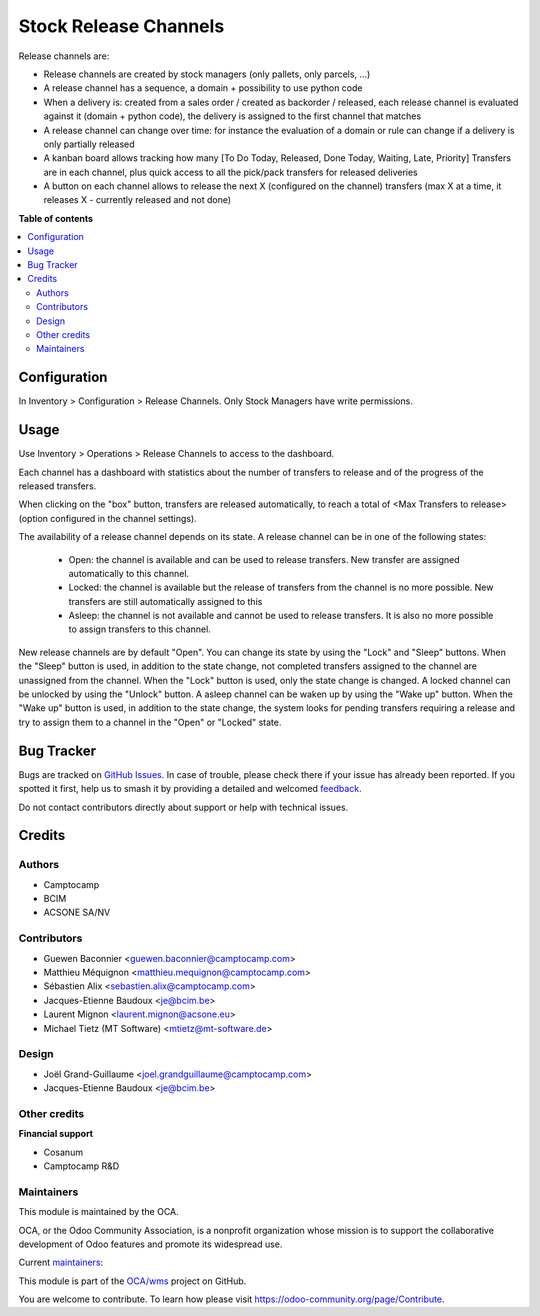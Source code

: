 ======================
Stock Release Channels
======================

.. 
   !!!!!!!!!!!!!!!!!!!!!!!!!!!!!!!!!!!!!!!!!!!!!!!!!!!!
   !! This file is generated by oca-gen-addon-readme !!
   !! changes will be overwritten.                   !!
   !!!!!!!!!!!!!!!!!!!!!!!!!!!!!!!!!!!!!!!!!!!!!!!!!!!!
   !! source digest: sha256:92e089b6110d418cbfb3602da22df14e753572bd0f50ed578d07440f384f9166
   !!!!!!!!!!!!!!!!!!!!!!!!!!!!!!!!!!!!!!!!!!!!!!!!!!!!

.. |badge1| image:: https://img.shields.io/badge/maturity-Beta-yellow.png
    :target: https://odoo-community.org/page/development-status
    :alt: Beta
.. |badge2| image:: https://img.shields.io/badge/licence-AGPL--3-blue.png
    :target: http://www.gnu.org/licenses/agpl-3.0-standalone.html
    :alt: License: AGPL-3
.. |badge3| image:: https://img.shields.io/badge/github-OCA%2Fwms-lightgray.png?logo=github
    :target: https://github.com/OCA/wms/tree/16.0/stock_release_channel
    :alt: OCA/wms
.. |badge4| image:: https://img.shields.io/badge/weblate-Translate%20me-F47D42.png
    :target: https://translation.odoo-community.org/projects/wms-16-0/wms-16-0-stock_release_channel
    :alt: Translate me on Weblate
.. |badge5| image:: https://img.shields.io/badge/runboat-Try%20me-875A7B.png
    :target: https://runboat.odoo-community.org/builds?repo=OCA/wms&target_branch=16.0
    :alt: Try me on Runboat

|badge1| |badge2| |badge3| |badge4| |badge5|

Release channels are:

* Release channels are created by stock managers (only pallets, only parcels, ...)
* A release channel has a sequence, a domain + possibility to use python code
* When a delivery is: created from a sales order / created as backorder /
  released, each release channel is evaluated against it (domain + python code),
  the delivery is assigned to the first channel that matches
* A release channel can change over time: for instance the evaluation of a
  domain or rule can change if a delivery is only partially released
* A kanban board allows tracking how many [To Do Today, Released, Done Today,
  Waiting, Late, Priority] Transfers are in each channel, plus quick access to
  all the pick/pack transfers for released deliveries
* A button on each channel allows to release the next X (configured on the
  channel) transfers (max X at a time, it releases X - currently released and
  not done)

**Table of contents**

.. contents::
   :local:

Configuration
=============

In Inventory > Configuration > Release Channels.
Only Stock Managers have write permissions.

Usage
=====

Use Inventory > Operations > Release Channels to access to the dashboard.

Each channel has a dashboard with statistics about the number of transfers
to release and of the progress of the released transfers.

When clicking on the "box" button, transfers are released automatically, to
reach a total of <Max Transfers to release> (option configured in the channel
settings).

The availability of a release channel depends on its state. A release channel
can be in one of the following states:

  - Open: the channel is available and can be used to release transfers. New
    transfer are assigned automatically to this channel.
  - Locked: the channel is available but the release of transfers from the channel
    is no more possible. New transfers are still automatically assigned to this
  - Asleep: the channel is not available and cannot be used to release
    transfers. It is also no more possible to assign transfers to this channel.

New release channels are by default "Open". You can change its state by using
the "Lock" and "Sleep" buttons. When the "Sleep" button is used, in addition to
the state change, not completed transfers assigned to the channel are unassigned
from the channel. When the "Lock" button is used, only the state change is changed.
A locked channel can be unlocked by using the "Unlock" button.
A asleep channel can be waken up by using the "Wake up" button. When the "Wake up"
button is used, in addition to the state change, the system looks for pending
transfers requiring a release and try to assign them to a channel in the
"Open" or "Locked" state.

Bug Tracker
===========

Bugs are tracked on `GitHub Issues <https://github.com/OCA/wms/issues>`_.
In case of trouble, please check there if your issue has already been reported.
If you spotted it first, help us to smash it by providing a detailed and welcomed
`feedback <https://github.com/OCA/wms/issues/new?body=module:%20stock_release_channel%0Aversion:%2016.0%0A%0A**Steps%20to%20reproduce**%0A-%20...%0A%0A**Current%20behavior**%0A%0A**Expected%20behavior**>`_.

Do not contact contributors directly about support or help with technical issues.

Credits
=======

Authors
~~~~~~~

* Camptocamp
* BCIM
* ACSONE SA/NV

Contributors
~~~~~~~~~~~~

* Guewen Baconnier <guewen.baconnier@camptocamp.com>
* Matthieu Méquignon <matthieu.mequignon@camptocamp.com>
* Sébastien Alix <sebastien.alix@camptocamp.com>
* Jacques-Etienne Baudoux <je@bcim.be>
* Laurent Mignon <laurent.mignon@acsone.eu>
* Michael Tietz (MT Software) <mtietz@mt-software.de>

Design
~~~~~~

* Joël Grand-Guillaume <joel.grandguillaume@camptocamp.com>
* Jacques-Etienne Baudoux <je@bcim.be>

Other credits
~~~~~~~~~~~~~

**Financial support**

* Cosanum
* Camptocamp R&D

Maintainers
~~~~~~~~~~~

This module is maintained by the OCA.

.. image:: https://odoo-community.org/logo.png
   :alt: Odoo Community Association
   :target: https://odoo-community.org

OCA, or the Odoo Community Association, is a nonprofit organization whose
mission is to support the collaborative development of Odoo features and
promote its widespread use.

.. |maintainer-sebalix| image:: https://github.com/sebalix.png?size=40px
    :target: https://github.com/sebalix
    :alt: sebalix
.. |maintainer-jbaudoux| image:: https://github.com/jbaudoux.png?size=40px
    :target: https://github.com/jbaudoux
    :alt: jbaudoux
.. |maintainer-mt-software-de| image:: https://github.com/mt-software-de.png?size=40px
    :target: https://github.com/mt-software-de
    :alt: mt-software-de

Current `maintainers <https://odoo-community.org/page/maintainer-role>`__:

|maintainer-sebalix| |maintainer-jbaudoux| |maintainer-mt-software-de| 

This module is part of the `OCA/wms <https://github.com/OCA/wms/tree/16.0/stock_release_channel>`_ project on GitHub.

You are welcome to contribute. To learn how please visit https://odoo-community.org/page/Contribute.
